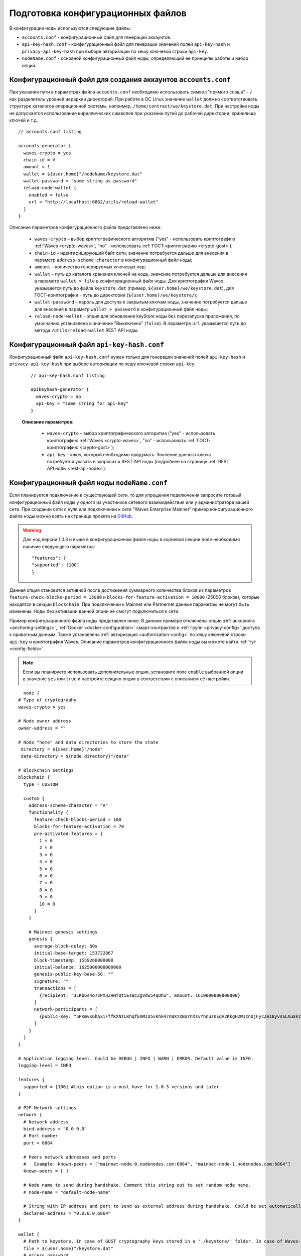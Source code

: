 
.. _config-prepare:

Подготовка конфигурационных файлов
=====================================

В конфигурации ноды используются следующие файлы:

* ``accounts.conf`` - конфигурационный файл для генерации аккаунтов.
* ``api-key-hash.conf`` - конфигурационный файл для генерации значений полей ``api-key-hash`` и ``privacy-api-key-hash`` при выборе авторизации по хешу ключевой строки ``api-key``.
* ``nodeName.conf`` - основной конфигурационный файл ноды, определяющий ее принципы работы и набор опций.

.. _create-account-config:

Конфигурационный файл для создания аккаунтов ``accounts.conf``
------------------------------------------------------------------

При указании пути в параметрах файла ``accounts.conf`` необходимо использовать символ "прямого слэша" - ``/`` как разделитель уровней иерархии директорий. При работе в ОС Linux значение ``wallet`` должно соответствовать структуре каталогов операционной системы, например, ``/home/contract/we/keystore.dat``. При настройке ноды не допускается использование кириллических символов при указании путей до рабочей директории, хранилища ключей и т.д.

::

    // accounts.conf listing

    accounts-generator {
      waves-crypto = yes
      chain-id = V
      amount = 1
      wallet = ${user.home}"/nodeName/keystore.dat"
      wallet-password = "some string as password"
      reload-node-wallet {
        enabled = false
        url = "http://localhost:6862/utils/reload-wallet"
      }
    }

Описание параметров конфигурационного файла представлено ниже.

  - ``waves-crypto`` – выбор криптографического алгоритма ("yes" - использовать криптографию :ref:`Waves <crypto-waves>`, "no" - использовать :ref:`ГОСТ-криптографию <crypto-gost>`);
  - ``chain-id`` – идентифицирующий байт сети, значение потребуется дальше для внесения в параметр ``address-scheme-character`` в конфигурационный файл ноды;
  - ``amount`` – количество генерируемых ключевых пар;
  - ``wallet`` – путь до каталога хранения ключей на ноде, значение потребуется дальше для внесения в параметр ``wallet > file`` в конфигурационный файл ноды. Для криптографии Waves указывается путь до файла ``keystore.dat`` (пример, ``${user.home}/we/keystore.dat``), для ГОСТ-криптографии - путь до директории (``${user.home}/we/keystore/``);
  - ``wallet-password`` – пароль для доступа к закрытым ключам ноды, значение потребуется дальше для внесения в параметр ``wallet > password`` в конфигурационный файл ноды;
  - ``reload-node-wallet`` - опция для обновления keyStore ноды без перезапуска приложения, по умолчанию установлено в значение "Выключено" (``false``). В параметре ``url`` указывается путь до метода ``/utils/reload-wallet`` REST API ноды.

.. _rest-api-access:

Конфигурационный файл ``api-key-hash.conf``
------------------------------------------------

Конфигурационный файл ``api-key-hash.conf`` нужен только для генерации значений полей ``api-key-hash`` и ``privacy-api-key-hash`` при выборе авторизации по хешу ключевой строки ``api-key``.

  ::

    // api-key-hash.conf listing

    apikeyhash-generator {
      waves-crypto = no
      api-key = "some string for api-key"
    }

  **Описание параметров:**

    - ``waves-crypto`` – выбор криптографического алгоритма ("yes" - использовать криптографию :ref:`Waves <crypto-waves>`, "no" - использовать :ref:`ГОСТ-криптографию <crypto-gost>`);
    - ``api-key`` – ключ, который необходимо придумать. Значение данного ключа потребуется указать в запросах к REST API ноды (подробнее на странице :ref:`REST API ноды <rest-api-node>`).

.. _create-node-config:

Конфигурационный файл ноды ``nodeName.conf``
-------------------------------------------------

Если планируется подключение к существующей сети, то для упрощения подключения запросите готовый конфигурационный файл ноды у одного из участников сетевого взаимодействия или у администратора вашей сети. При создании сети с нуля или подключении к сети "Waves Enterprise Mainnet" пример конфигурационного файла ноды можно взять на странице проекта на `GitHub <https://github.com/waves-enterprise/WE-releases/tree/master/configs>`_.

.. warning:: Для нод версии 1.0.3 и выше в конфигурационном файле ноды в корневой секции ``node`` необходимо наличие следующего параметра:

    ::
   
      "features": {
      "supported": [100]
      }

Данная опция становится активной после достижения суммарного количества блоков из параметров ``feature-check-blocks-period = 15000`` и ``blocks-for-feature-activation = 10000`` (25000 блоков), которые находятся в секции ``blockchain``. При подключении к Mainnet или Partnernet данные параметры не могут быть изменены. Ноды без активации данной опции не смогут подключиться к сети.

Пример конфигурационного файла ноды представлен ниже. В данном примере отключены опции :ref:`анкоринга <anchoring-settings>`, :ref:`Docker <docker-configuration>` смарт-контрактов и :ref:`групп <privacy-config>` доступа к приватным данным. Также установлена :ref:`авторизация <authorization-config>` по хешу ключевой строки ``api-key`` и криптография Waves. Описание параметров конфигурационного файла ноды вы можете найти :ref:`тут <config-fields>`.

.. note:: Если вы планируете использовать дополнительные опции, установите поле ``enable`` выбранной опции в значение ``yes`` или ``true`` и настройте секцию опции в соответствии с описанием её настройки.

::

    node {
  # Type of cryptography
  waves-crypto = yes

  # Node owner address
  owner-address = ""

  # Node "home" and data directories to store the state
   directory = ${user.home}"/node"
   data-directory = ${node.directory}"/data"

  # Blockchain settings
  blockchain {
    type = CUSTOM

    custom {
      address-scheme-character = "A"
      functionality {
        feature-check-blocks-period = 100
        blocks-for-feature-activation = 70
        pre-activated-features = {
          1 = 0
          2 = 0
          3 = 0
          4 = 0
          5 = 0
          6 = 0
          7 = 0
          8 = 0
          9 = 0
          10 = 0
        }
      }

      # Mainnet genesis settings
      genesis {
        average-block-delay: 60s
        initial-base-target: 153722867
        block-timestamp: 1559260800000
        initial-balance: 1625000000000000
        genesis-public-key-base-58: ""
        signature: ""
        transactions = [
          {recipient: "3LKb6s4o72PX3ZHHYQt5EsBcZgVdw54qQhu", amount: 1610000000000000}
        ]
        network-participants = [
          {public-key: "5PKmvx6hAxiFffKXNTLKhqfEmMJU5vkhk47nBXYXBoYnXsvYhnuznEqV2KkgH2W1znDjFycZe1ByvsSLmu8kz65k", roles: [permissioner, miner, connection_manager]},
        ]
      }
    }
  }

  # Application logging level. Could be DEBUG | INFO | WARN | ERROR. Default value is INFO.
  logging-level = INFO

  features {
    supported = [100] #this option is a must have for 1.0.3 versions and later
  }

  # P2P Network settings
  network {
    # Network address
    bind-address = "0.0.0.0"
    # Port number
    port = 6864

    # Peers network addresses and ports
    #   Example: known-peers = ["mainnet-node-0.nodenodes.com:6864", "mainnet-node-1.nodenodes.com:6864"]
    known-peers = [ ]

    # Node name to send during handshake. Comment this string out to set random node name.
    # node-name = "default-node-name"

    # String with IP address and port to send as external address during handshake. Could be set automatically if uPnP is enabled.
    declared-address = "0.0.0.0:6864"
  }

  wallet {
    # Path to keystore. In case of GOST cryptography keys stored in a './keystore/' folder. In case of Waves-cryptography keys stored in a 'keystore.dat' file.
    file = ${user.home}"/keystore.dat"
    # Access password
    password = "some string as a password"
  }

  # New blocks generator settings
  miner {
    enable = yes
    quorum = 0
    interval-after-last-block-then-generation-is-allowed = 35d
    micro-block-interval = 5s
    min-micro-block-age = 3s
    max-transactions-in-micro-block = 500
    minimal-block-generation-offset = 200ms
  }

  # Node's REST API settings
    rest-api {
    # Enable/disable REST API
    enable = yes

    # Network address to bind to
    bind-address = "127.0.0.1"

    # Port to listen to REST API requests
    port = 6862

    # Authorization strategy should be either 'oauth2' or 'api-key', default is 'api-key'
    auth {
      type = "api-key"

      # Hash of API key string
      api-key-hash = "H6nsiifwYKYEx6YzYD7woP1XCn72RVvx6tC1zjjLXqsu"

      # Hash of API key string for PrivacyApi routes
      privacy-api-key-hash = "H6nsiifwYKYEx6YzYD7woP1XCn72RVvx6tC1zjjLXqsu"
    }
    # For OAuth2:
    # auth {
    #   type: "oauth2"

    #   # OAuth2 service public key to verify auth tokens
    #   public-key: "AuthorizationServicePublicKeyInBase64"

    #   # OAuth2 settings for initial sync
    #   service-url: "auth.service.url"
    #   service-token: "auth-token"
    # }

    # Enable/disable CORS support
    cors = yes

    # Max number of transactions
    # returned by /transactions/address/{address}/limit/{limit}
    transactions-by-address-limit = 10000
    distribution-address-limit = 1000
    }

   #Settings for Privacy Data Exchange
    privacy {
      storage {
        enabled = false
        #url = "jdbc:postgresql://"${POSTGRES_ADDRESS}":"${POSTGRES_PORT}"/"${POSTGRES_DB}
        #driver = "org.postgresql.Driver"
        #profile = "slick.jdbc.PostgresProfile$"
  
        #user = ${POSTGRES_USER}
        #password = ${POSTGRES_PASSWORD}
        #connectionPool = HikariCP
        #connectionTimeout = 5000
        #connectionTestQuery = "SELECT 1"
        #queueSize = 10000
        #numThreads = 20
        #schema = "public"
        #migration-dir = "db/migration"
      }
    }

  # Anchoring settings
  anchoring {
      enable = no
      height-range = 5
      height-above = 6
      threshold = 1

      mainnet-authorization {
      type = "api-key" # "api-key" or "auth-service"
      api-key = "vostok"

      //      type = "auth-service"
      //      authorization-token = "xxxx"
      //      authorization-service-url = "http://localhost:3000"
      //      token-update-interval = "7 minutes"
      }

      mainnet-scheme-byte = "K"
      mainnet-node-address = "http://node-1"
      mainnet-node-port = 6862
      mainnet-node-recipient-address = "3JWveBpXS1EcDpxcoAwVNAjFfUMrxaALgZt"

       wallet {
       file = "node-1_mainnet-wallet.dat"
       password = "small"
        }

      mainnet-fee = 500000
      sidechain-fee = 500000
     }

  # Docker smart contracts settings
    docker-engine {
    # Docker smart contracts enabled flag
    enable = no
    # Basic auth credentials for docker host
     docker-auth {
       username = "some user"
       password = "some password"
     }
    # Optional connection string to docker host
    # docker-host = "unix:///var/run/docker.sock"
    # Optional string to node REST API if we use remote docker host
    # node-rest-api = "https://clinton.wavesenterprise.com/node-0"
    # Run for integration tests
    integration-tests-mode-enable = no
    # Execution settings
    execution-limits {
      # Contract execution timeout
      timeout = 60s
      # Memory limit in Megabytes
      memory = 512
      # Memory swap value in Megabytes (see https://docs.docker.com/config/containers/resource_constraints/)
      memory-swap = 0
    }
    # Reuse once created container on subsequent executions
    reuse-containers = yes
    # Remove container with contract after specified duration passed
    remove-container-after = 10m
    # Allows net access for all contracts
    allow-net-access = no
    # Remote registries auth information
    remote-registries = []
    # Check registry auth on node startup
    check-registry-auth-on-startup = yes
    # Contract execution messages cache settings
    contract-execution-messages-cache {
      # Time to expire for messages in cache
      expire-after = 60m
      # Max number of messages in buffer. When the limit is reached, the node processes all messages in batch
      max-buffer-size = 10
      # Max time for buffer. When time is out, the node processes all messages in batch
      max-buffer-time = 100ms
    }
   }
  }












